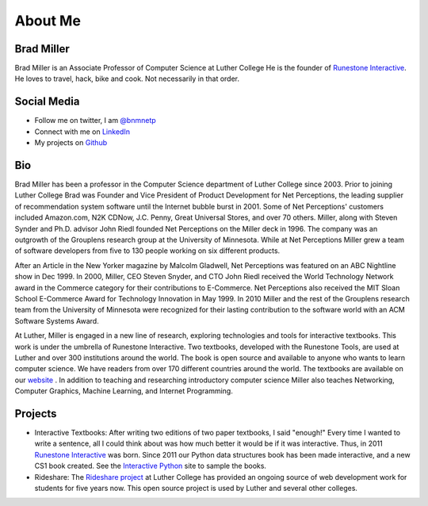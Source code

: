 .. title: About
.. slug: about
.. date: 2014/04/20 15:44:45
.. tags: 
.. link: 
.. description: 
.. type: text

About Me
========

.. image:: /images/head_shot_2013.jpg
   :width: 200px

Brad Miller
-----------

Brad Miller is an Associate Professor of Computer Science at Luther College He is the founder of `Runestone Interactive <http://runestoneinteractive.org>`_. He loves to travel, hack, bike and cook. Not necessarily in that order.

Social Media
------------

* Follow me on twitter, I am `@bnmnetp <https://twitter.com/bnmnetp>`_
* Connect with me on `LinkedIn <http://www.linkedin.com/in/bnmnetp>`_
* My projects on `Github <https://github.com/bnmnetp>`_

Bio
---

Brad Miller has been a professor in the Computer Science department of Luther College since 2003. Prior to joining Luther College Brad was Founder and Vice President of Product Development for Net Perceptions, the leading supplier of recommendation system software until the Internet bubble burst in 2001. Some of Net Perceptions' customers included Amazon.com, N2K CDNow, J.C. Penny, Great Universal Stores, and over 70 others. Miller, along with Steven Synder and Ph.D. advisor John Riedl founded Net Perceptions on the Miller deck in 1996. The company was an outgrowth of the Grouplens research group at the University of Minnesota. While at Net Perceptions Miller grew a team of software developers from five to 130 people working on six different products.

After an Article in the New Yorker magazine by Malcolm Gladwell, Net Perceptions was featured on an ABC Nightline show in Dec 1999. In 2000, Miller, CEO Steven Snyder, and CTO John Riedl received the World Technology Network award in the Commerce category for their contributions to E-Commerce. Net Perceptions also received the MIT Sloan School E-Commerce Award for Technology Innovation in May 1999. In 2010 Miller and the rest of the Grouplens research team from the University of Minnesota were recognized for their lasting contribution to the software world with an ACM Software Systems Award.

At Luther, Miller is engaged in a new line of research, exploring technologies and tools for interactive textbooks. This work is under the umbrella of Runestone Interactive. Two textbooks, developed with the Runestone Tools, are used at Luther and over 300 institutions around the world. The book is open source and available to anyone who wants to learn computer science. We have readers from over 170 different countries around the world. The textbooks are available on our `website <http://interactivepython.org>`_ .  In addition to teaching and researching introductory computer science Miller also teaches Networking, Computer Graphics, Machine Learning,  and Internet Programming.


Projects
--------

* Interactive Textbooks:  After writing two editions of two paper textbooks, I said "enough!"  Every time I wanted to write a sentence, all I could think about was how much better it would be if it was interactive.   Thus, in 2011 `Runestone Interactive <http://runestoneinteractive.org>`_ was born.  Since 2011 our Python data structures book has been made interactive, and a new CS1 book created.  See the `Interactive Python <http://interactivepython.org>`_ site to sample the books.


* Rideshare:  The `Rideshare project <http://rideshare.luther.edu>`_ at Luther College has provided an ongoing source of web development work for students for five years now.  This open source project is used by Luther and several other colleges.
